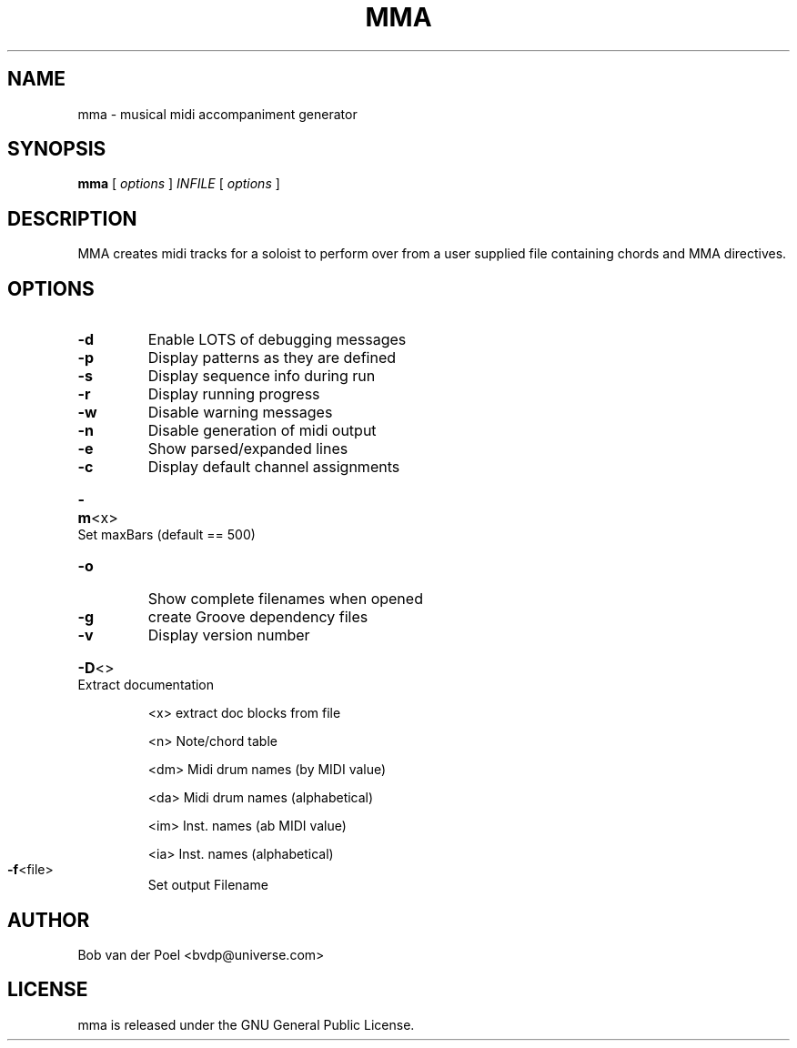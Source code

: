 .TH MMA 1
.SH NAME
mma \- musical midi accompaniment generator
.SH SYNOPSIS
.PP
.B mma
[
.I options
]
.I INFILE
[
.I options
]
.SH DESCRIPTION
MMA creates midi tracks for a soloist to perform over from a user
supplied file containing chords and MMA directives.
.SH OPTIONS
.TP
\fB\-d\fR
Enable LOTS of debugging messages
.TP
\fB\-p\fR
Display patterns as they are defined
.TP
\fB\-s\fR
Display sequence info during run
.TP
\fB\-r\fR
Display running progress
.TP
\fB\-w\fR
Disable warning messages
.TP
\fB\-n\fR
Disable generation of midi output
.TP
\fB\-e\fR
Show parsed/expanded lines
.TP
\fB\-c\fR
Display default channel assignments
.HP
\fB\-m\fR<x> Set maxBars (default == 500)
.TP
\fB\-o\fR
Show complete filenames when opened
.TP
\fB\-g\fR
create Groove dependency files
.TP
\fB\-v\fR
Display version number
.HP
\fB\-D\fR<> Extract documentation
.IP
<x> extract doc blocks from file
.IP
<n> Note/chord table
.IP
<dm> Midi drum names (by MIDI value)
.IP
<da> Midi drum names (alphabetical)
.IP
<im> Inst. names (ab MIDI value)
.IP
<ia> Inst. names (alphabetical)
.TP
\fB\-f\fR<file>
Set output Filename
.SH AUTHOR
Bob van der Poel <bvdp@universe.com>
.SH LICENSE
mma is released under the GNU General Public License.

